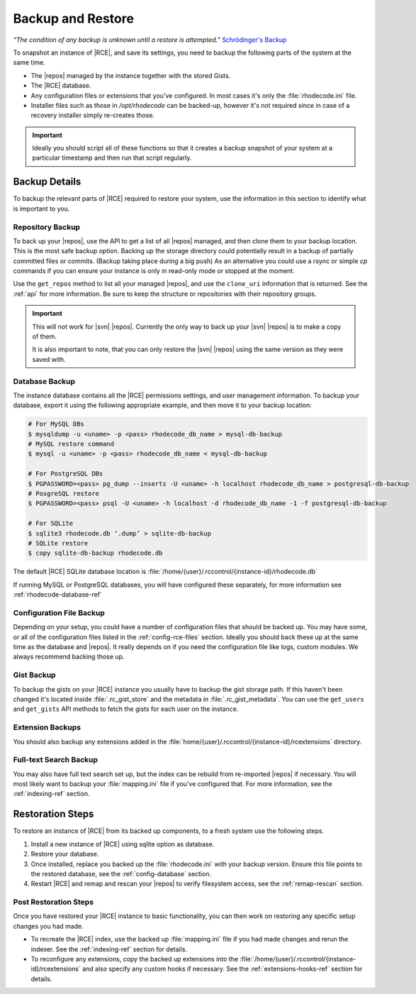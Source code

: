 .. _backup-ref:

Backup and Restore
==================

*“The condition of any backup is unknown until a restore is attempted.”*
`Schrödinger's Backup`_

To snapshot an instance of |RCE|, and save its settings, you need to backup the
following parts of the system at the same time.

* The |repos| managed by the instance together with the stored Gists.
* The |RCE| database.
* Any configuration files or extensions that you've configured. In most
  cases it's only the :file:`rhodecode.ini` file.
* Installer files such as those in `/opt/rhodecode` can be backed-up, however
  it's not required since in case of a recovery installer simply
  re-creates those.


.. important::

   Ideally you should script all of these functions so that it creates a
   backup snapshot of your system at a particular timestamp and then run that
   script regularly.

Backup Details
--------------

To backup the relevant parts of |RCE| required to restore your system, use
the information in this section to identify what is important to you.

Repository Backup
^^^^^^^^^^^^^^^^^

To back up your |repos|, use the API to get a list of all |repos| managed,
and then clone them to your backup location. This is the most safe backup option.
Backing up the storage directory could potentially result in a backup of
partially committed files or commits. (Backup taking place during a big push)
As an alternative you could use a rsync or simple `cp` commands if you can
ensure your instance is only in read-only mode or stopped at the moment.


Use the ``get_repos`` method to list all your managed |repos|,
and use the ``clone_uri`` information that is returned. See the :ref:`api`
for more information. Be sure to keep the structure or repositories with their
repository groups.

.. important::

   This will not work for |svn| |repos|. Currently the only way to back up
   your |svn| |repos| is to make a copy of them.

   It is also important to note, that you can only restore the |svn| |repos|
   using the same version as they were saved with.

Database Backup
^^^^^^^^^^^^^^^

The instance database contains all the |RCE| permissions settings,
and user management information. To backup your database,
export it using the following appropriate example, and then move it to your
backup location:

.. code-block:: bash

   # For MySQL DBs
   $ mysqldump -u <uname> -p <pass> rhodecode_db_name > mysql-db-backup
   # MySQL restore command
   $ mysql -u <uname> -p <pass> rhodecode_db_name < mysql-db-backup

   # For PostgreSQL DBs
   $ PGPASSWORD=<pass> pg_dump --inserts -U <uname> -h localhost rhodecode_db_name > postgresql-db-backup
   # PosgreSQL restore
   $ PGPASSWORD=<pass> psql -U <uname> -h localhost -d rhodecode_db_name -1 -f postgresql-db-backup

   # For SQLite
   $ sqlite3 rhodecode.db ‘.dump’ > sqlite-db-backup
   # SQLite restore
   $ copy sqlite-db-backup rhodecode.db


The default |RCE| SQLite database location is
:file:`/home/{user}/.rccontrol/{instance-id}/rhodecode.db`

If running MySQL or PostgreSQL databases, you will have configured these
separately, for more information see :ref:`rhodecode-database-ref`

Configuration File Backup
^^^^^^^^^^^^^^^^^^^^^^^^^

Depending on your setup, you could have a number of configuration files that
should be backed up. You may have some, or all of the configuration files
listed in the :ref:`config-rce-files` section. Ideally you should back these
up at the same time as the database and |repos|. It really depends on if you need
the configuration file like logs, custom modules. We always recommend backing
those up.

Gist Backup
^^^^^^^^^^^

To backup the gists on your |RCE| instance you usually have to backup the
gist storage path. If this haven't been changed it's located inside
:file:`.rc_gist_store` and the metadata in :file:`.rc_gist_metadata`.
You can use the ``get_users`` and ``get_gists`` API methods to fetch the
gists for each user on the instance.

Extension Backups
^^^^^^^^^^^^^^^^^

You should also backup any extensions added in the
:file:`home/{user}/.rccontrol/{instance-id}/rcextensions` directory.

Full-text Search Backup
^^^^^^^^^^^^^^^^^^^^^^^

You may also have full text search set up, but the index can be rebuild from
re-imported |repos| if necessary. You will most likely want to backup your
:file:`mapping.ini` file if you've configured that. For more information, see
the :ref:`indexing-ref` section.

Restoration Steps
-----------------

To restore an instance of |RCE| from its backed up components, to a fresh
system use the following steps.

1. Install a new instance of |RCE| using sqlite option as database.
2. Restore your database.
3. Once installed, replace you backed up the :file:`rhodecode.ini` with your
   backup version. Ensure this file points to the restored
   database, see the :ref:`config-database` section.
4. Restart |RCE| and remap and rescan your |repos| to verify filesystem access,
   see the :ref:`remap-rescan` section.


Post Restoration Steps
^^^^^^^^^^^^^^^^^^^^^^

Once you have restored your |RCE| instance to basic functionality, you can
then work on restoring any specific setup changes you had made.

* To recreate the |RCE| index, use the backed up :file:`mapping.ini` file if
  you had made changes and rerun the indexer. See the
  :ref:`indexing-ref` section for details.
* To reconfigure any extensions, copy the backed up extensions into the
  :file:`/home/{user}/.rccontrol/{instance-id}/rcextensions` and also specify
  any custom hooks if necessary. See the :ref:`extensions-hooks-ref` section for
  details.

.. _Schrödinger's Backup: http://novabackup.novastor.com/blog/schrodingers-backup-good-bad-backup/
